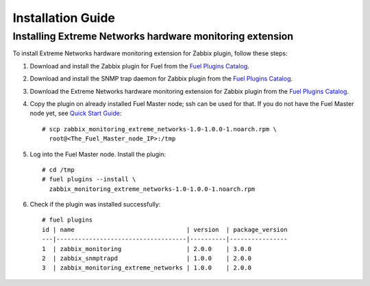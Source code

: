 ==================
Installation Guide
==================

Installing Extreme Networks hardware monitoring extension
=========================================================

To install Extreme Networks hardware monitoring extension for Zabbix plugin,
follow these steps:

1. Download and install the Zabbix plugin for Fuel from the
   `Fuel Plugins Catalog <https://www.mirantis.com/products/
   openstack-drivers-and-plugins/fuel-plugins/>`_.
2. Download and install the SNMP trap daemon for Zabbix plugin from the
   `Fuel Plugins Catalog <https://www.mirantis.com/products/
   openstack-drivers-and-plugins/fuel-plugins/>`_.
3. Download the Extreme Networks hardware monitoring extension for Zabbix
   plugin from the `Fuel Plugins Catalog <https://www.mirantis.com/products/
   openstack-drivers-and-plugins/fuel-plugins/>`_.
4. Copy the plugin on already installed Fuel Master node; ssh can be used for
   that. If you do not have the Fuel Master node yet, see `Quick Start Guide
   <https://software.mirantis.com/quick-start/>`_::

    # scp zabbix_monitoring_extreme_networks-1.0-1.0.0-1.noarch.rpm \
      root@<The_Fuel_Master_node_IP>:/tmp

5. Log into the Fuel Master node. Install the plugin::

    # cd /tmp
    # fuel plugins --install \
      zabbix_monitoring_extreme_networks-1.0-1.0.0-1.noarch.rpm

6. Check if the plugin was installed successfully::

    # fuel plugins
    id | name                               | version  | package_version
    ---|------------------------------------|----------|----------------
    1  | zabbix_monitoring                  | 2.0.0    | 3.0.0
    2  | zabbix_snmptrapd                   | 1.0.0    | 2.0.0
    3  | zabbix_monitoring_extreme_networks | 1.0.0    | 2.0.0


